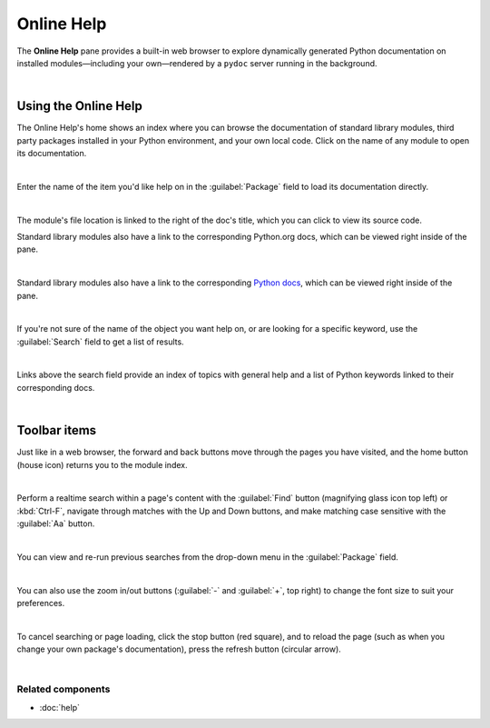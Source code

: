 ###########
Online Help
###########

The **Online Help** pane provides a built-in web browser to explore dynamically generated Python documentation on installed modules—including your own—rendered by a ``pydoc`` server running in the background.

.. image:: images/online_help/online-help-standard.png
   :alt: Spyder Online Help pane on the index page, a list of builtin modules

|



=====================
Using the Online Help
=====================

The Online Help's home shows an index where you can browse the documentation of standard library modules, third party packages installed in your Python environment, and your own local code.
Click on the name of any module to open its documentation. 

.. image:: images/online_help/online-help-browse.gif
   :alt: Spyder Online Help pane showing module browsing

|

Enter the name of the item you'd like help on in the :guilabel:`Package` field to load its documentation directly.

.. image:: images/online_help/online-help-name.gif
   :alt: Spyder Online Help pane showing module browsing by name

|

The module's file location is linked to the right of the doc's title, which you can click to view its source code.

Standard library modules also have a link to the corresponding Python.org docs, which can be viewed right inside of the pane.

.. image:: images/online_help/online-help-path.gif
   :alt: Spyder Online Help pane showing source code clicking module's path

|

Standard library modules also have a link to the corresponding `Python docs`_, which can be viewed right inside of the pane.

.. _Python docs: https://docs.python.org/

.. image:: images/online_help/online-help-python-docs.gif
   :alt: Spyder Online Help pane showing python docs embedded in pane

|

If you're not sure of the name of the object you want help on, or are looking for a specific keyword, use the :guilabel:`Search` field to get a list of results.

.. image:: images/online_help/online-help-search.gif
   :alt: Spyder Online Help pane showing search of a keyword

|

Links above the search field provide an index of topics with general help and a list of Python keywords linked to their corresponding docs.

.. image:: images/online_help/online-help-topics.png
   :alt: Spyder Online Help pane on the topics page

|



=============
Toolbar items
=============

Just like in a web browser, the forward and back buttons move through the pages you have visited, and the home button (house icon) returns you to the module index.

.. image:: images/online_help/online-help-navigation.gif
   :alt: Spyder Online Help pane showing navigation with arrows

|

Perform a realtime search within a page's content with the :guilabel:`Find` button (magnifying glass icon top left) or :kbd:`Ctrl-F`, navigate through matches with the Up and Down buttons, and make matching case sensitive with the :guilabel:`Aa` button.

.. image:: images/online_help/online-help-find.gif
   :alt: Spyder Online Help pane showing finding a word on a module

|

You can view and re-run previous searches from the drop-down menu in the :guilabel:`Package` field.

.. image:: images/online_help/online-help-history.png
   :alt: Spyder Online Help pane showing previous searches

|

You can also use the zoom in/out buttons (:guilabel:`-` and :guilabel:`+`, top right) to change the font size to suit your preferences.

.. image:: images/online_help/online-help-zoom.gif
   :alt: Spyder Online Help pane showing changing the font

|

To cancel searching or page loading, click the stop button (red square), and to reload the page (such as when you change your own package's documentation), press the refresh button (circular arrow).

.. image:: images/online_help/online-help-refresh.gif
   :alt: Spyder Online Help pane showing refreshing pane when updating docs

|


Related components
~~~~~~~~~~~~~~~~~~

* :doc:`help`
